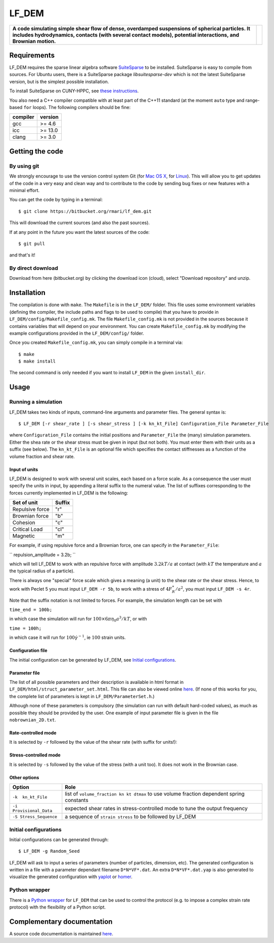 LF\_DEM
=======

+--------------------------------------------------------------------------------------------------------------------------------------------------------------------------------------------------------------------+------------+
| **A code simulating simple shear flow of dense, overdamped suspensions of spherical particles. It includes hydrodynamics, contacts (with several contact models), potential interactions, and Brownian motion.**   | |image0|   |
+--------------------------------------------------------------------------------------------------------------------------------------------------------------------------------------------------------------------+------------+

Requirements
------------

LF\_DEM requires the sparse linear algebra software `SuiteSparse
<http://faculty.cse.tamu.edu/davis/suitesparse.html>`__ to be
installed. SuiteSparse is easy to compile from sources. For Ubuntu
users, there is a SuiteSparse package `libsuitesparse-dev` which is
not the latest SuiteSparse version, but is the simplest possible
installation.

To install SuiteSparse on CUNY-HPPC, see `these
instructions <./SuiteSparse_Install.md>`__.

You also need a C++ compiler compatible with at least part of the C++11
standard (at the moment ``auto`` type and range-based ``for`` loops).
The following compilers should be fine:

+------------+-----------+
| compiler   | version   |
+============+===========+
| gcc        | >= 4.6    |
+------------+-----------+
| icc        | >= 13.0   |
+------------+-----------+
| clang      | >= 3.0    |
+------------+-----------+

Getting the code
----------------

By using git
~~~~~~~~~~~~

We strongly encourage to use the version control system Git (for `Mac OS
X <http://git-scm.com/download/mac>`__, for
`Linux <http://git-scm.com/download/linux>`__). This will allow you to
get updates of the code in a very easy and clean way and to contribute
to the code by sending bug fixes or new features with a minimal effort.

You can get the code by typing in a terminal:

::

    $ git clone https://bitbucket.org/rmari/lf_dem.git

This will download the current sources (and also the past sources).

If at any point in the future you want the latest sources of the code:

::

    $ git pull

and that's it!

By direct download
~~~~~~~~~~~~~~~~~~

Download from here (bitbucket.org) by clicking the download icon
(cloud), select "Download repository" and unzip.

Installation
------------

The compilation is done with ``make``. The ``Makefile`` is in the ``LF_DEM/`` folder.
This file uses some environment variables (defining the compiler, the include paths and flags to be used
to compile) that you have to provide in ``LF_DEM/config/Makefile_config.mk``.
The file ``Makefile_config.mk`` is not provided in the sources
because it contains variables that will depend on your environment.
You can create  ``Makefile_config.mk`` by modifying the example configurations provided in the
``LF_DEM/config/`` folder.

Once you created ``Makefile_config.mk``, you can simply compile in a
terminal via:

::

    $ make
    $ make install

The second command is only needed if you want to install ``LF_DEM`` in
the given ``install_dir``.

Usage
-----

Running a simulation
~~~~~~~~~~~~~~~~~~~~

LF\_DEM takes two kinds of inputs, command-line arguments and parameter
files. The general syntax is:

::

    $ LF_DEM [-r shear_rate ] [-s shear_stress ] [-k kn_kt_File] Configuration_File Parameter_File

where ``Configuration_File`` contains the initial positions and
``Parameter_File`` the (many) simulation parameters. Either the shea
rate or the shear stress must be given in input (but not both). You must
enter them with their units as a suffix (see below). The ``kn_kt_File``
is an optional file which specifies the contact stiffnesses as a
function of the volume fraction and shear rate.

Input of units
^^^^^^^^^^^^^^

LF\_DEM is designed to work with several unit scales, each based on a
force scale. As a consequence the user must specify the units in input,
by appending a literal suffix to the numeral value. The list of
suffixes corresponding to the forces currently implemented in LF\_DEM is
the following:

+-------------------+----------+
| Set of unit       | Suffix   |
+===================+==========+
| Repulsive force   | "r"      |
+-------------------+----------+
| Brownian force    | "b"      |
+-------------------+----------+
| Cohesion          | "c"      |
+-------------------+----------+
| Critical Load     | "cl"     |
+-------------------+----------+
| Magnetic          | "m"      |
+-------------------+----------+

For example, if using repulsive force and a Brownian force, one can
specify in the ``Parameter_File``:

``
repulsion_amplitude = 3.2b;
``

which
will tell LF\_DEM to work with an repulsive force with amplitude :math:`3.2kT/a` at contact (with :math:`kT` the temperature and :math:`a` the typical radius of a particle).

There is always one "special" force scale which gives a meaning (a unit)
to the shear rate or the shear stress. Hence, to work with Peclet 5 you
must input ``LF_DEM -r 5b``, to work with a stress of :math:`4F_R^{\ast}/a^2`, you must input ``LF_DEM -s 4r``.


Note that the suffix notation is not limited to forces. For example, the simulation
length can be set with

``time_end = 100b;``

in which case the simulation
will run for :math:`100\times 6\pi\eta_0 a^3/kT`, or with

``time = 100h;``

in which case it will run for :math:`100 \dot\gamma^{-1}`, ie :math:`100` strain units.



Configuration file
^^^^^^^^^^^^^^^^^^

The initial configuration can be generated by LF\_DEM, see `Initial
configurations <#initial>`__.

Parameter file
^^^^^^^^^^^^^^

The list of all possible parameters and their description is available
in html format in ``LF_DEM/html/struct_parameter_set.html``. This file
can also be viewed online
`here <http://rmari.bitbucket.org/LF_DEM_doc/struct_parameter_set.html>`__.
(If none of this works for you, the complete list of parameters is kept
in ``LF_DEM/ParameterSet.h``.)

Although none of these parameters is compulsory (the simulation can run
with default hard-coded values), as much as possible they should be
provided by the user. One example of input parameter file is given in
the file ``nobrownian_2D.txt``.

Rate-controlled mode
^^^^^^^^^^^^^^^^^^^^

It is selected by ``-r`` followed by the value of the shear rate (with
suffix for units!): |image1|

Stress-controlled mode
^^^^^^^^^^^^^^^^^^^^^^

It is selected by ``-s`` followed by the value of the stress (with a
unit too). It does not work in the Brownian case.

Other options
^^^^^^^^^^^^^

+---------------------------+---------------------------------------------------------------------------------------------+
| Option                    | Role                                                                                        |
+===========================+=============================================================================================+
| ``-k  kn_kt_File``        | list of ``volume_fraction kn kt dtmax`` to use volume fraction dependent spring constants   |
+---------------------------+---------------------------------------------------------------------------------------------+
| ``-i Provisional_Data``   | expected shear rates in stress-controlled mode to tune the output frequency                 |
+---------------------------+---------------------------------------------------------------------------------------------+
| ``-S Stress_Sequence``    | a sequence of ``strain stress`` to be followed by LF\_DEM                                   |
+---------------------------+---------------------------------------------------------------------------------------------+

Initial configurations
~~~~~~~~~~~~~~~~~~~~~~

Initial configurations can be generated through:

::

    $ LF_DEM -g Random_Seed

LF\_DEM will ask to input a series of parameters (number of particles,
dimension, etc). The generated configuration is written in a file with a
parameter dependant filename ``D*N*VF*.dat``. An extra
``D*N*VF*.dat.yap`` is also generated to visualize the generated
configuration with `yaplot <https://github.com/vitroid/Yaplot>`__ or
`homer <https://github.com/rmari/homer>`__.


Python wrapper
~~~~~~~~~~~~~~

There is a `Python wrapper <https://github.com/rmari/pyLF_DEM>`__
for ``LF_DEM`` that can be used to control the protocol
(e.g. to impose a complex strain rate protocol) with the flexibility
of a Python script.


Complementary documentation
---------------------------

A source code documentation is maintained `here <http://rmari.bitbucket.org/LF_DEM_doc/>`__.

.. |image0| image:: ./snapshot.png
.. |image1| image:: ./rate_units_example.gif
